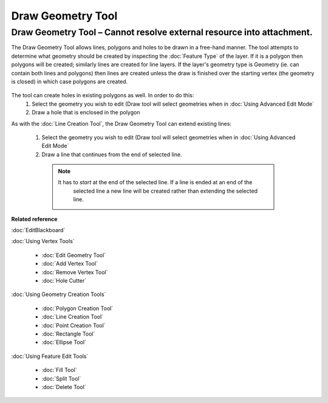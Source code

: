 Draw Geometry Tool
##################

Draw Geometry Tool – Cannot resolve external resource into attachment.
~~~~~~~~~~~~~~~~~~~~~~~~~~~~~~~~~~~~~~~~~~~~~~~~~~~~~~~~~~~~~~~~~~~~~~

The Draw Geometry Tool allows lines, polygons and holes to be drawn in a free-hand manner. The tool
attempts to determine what geometry should be created by inspecting the :doc:`Feature Type` of the layer. If it is a polygon then polygons will be created;
similarly lines are created for line layers. If the layer's geometry type is Geometry (ie. can
contain both lines and polygons) then lines are created unless the draw is finished over the
starting vertex (the geometry is closed) in which case polygons are created.

.. figure:: /images/draw_geometry_tool/drawGeom.png
   :align: center
   :alt: 

The tool can create holes in existing polygons as well. In order to do this:
 1. Select the geometry you wish to edit (Draw tool will select geometries when in :doc:`Using Advanced Edit Mode`
 2. Draw a hole that is enclosed in the polygon

As with the :doc:`Line Creation Tool`, the Draw Geometry Tool can extend
existing lines:
 1. Select the geometry you wish to edit (Draw tool will select geometries when in :doc:`Using Advanced Edit Mode`
 2. Draw a line that continues from the end of selected line.
 
   .. note::
      It has to *start* at the end of the selected line. If a line is ended at an end of the
	  selected line a new line will be created rather than extending the selected line.

**Related reference**

:doc:`EditBlackboard`

:doc:`Using Vertex Tools`

  * :doc:`Edit Geometry Tool`

  * :doc:`Add Vertex Tool`

  * :doc:`Remove Vertex Tool`

  * :doc:`Hole Cutter`


:doc:`Using Geometry Creation Tools`

  * :doc:`Polygon Creation Tool`

  * :doc:`Line Creation Tool`

  * :doc:`Point Creation Tool`

  * :doc:`Rectangle Tool`

  * :doc:`Ellipse Tool`


:doc:`Using Feature Edit Tools`

  * :doc:`Fill Tool`

  * :doc:`Split Tool`

  * :doc:`Delete Tool`
